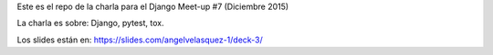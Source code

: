 Este es el repo de la charla para el Django Meet-up #7 (Diciembre 2015)

La charla es sobre: Django, pytest, tox.

Los slides están en: https://slides.com/angelvelasquez-1/deck-3/

